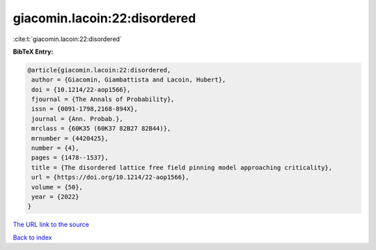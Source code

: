 giacomin.lacoin:22:disordered
=============================

:cite:t:`giacomin.lacoin:22:disordered`

**BibTeX Entry:**

.. code-block:: bibtex

   @article{giacomin.lacoin:22:disordered,
    author = {Giacomin, Giambattista and Lacoin, Hubert},
    doi = {10.1214/22-aop1566},
    fjournal = {The Annals of Probability},
    issn = {0091-1798,2168-894X},
    journal = {Ann. Probab.},
    mrclass = {60K35 (60K37 82B27 82B44)},
    mrnumber = {4420425},
    number = {4},
    pages = {1478--1537},
    title = {The disordered lattice free field pinning model approaching criticality},
    url = {https://doi.org/10.1214/22-aop1566},
    volume = {50},
    year = {2022}
   }
`The URL link to the source <ttps://doi.org/10.1214/22-aop1566}>`_


`Back to index <../By-Cite-Keys.html>`_
